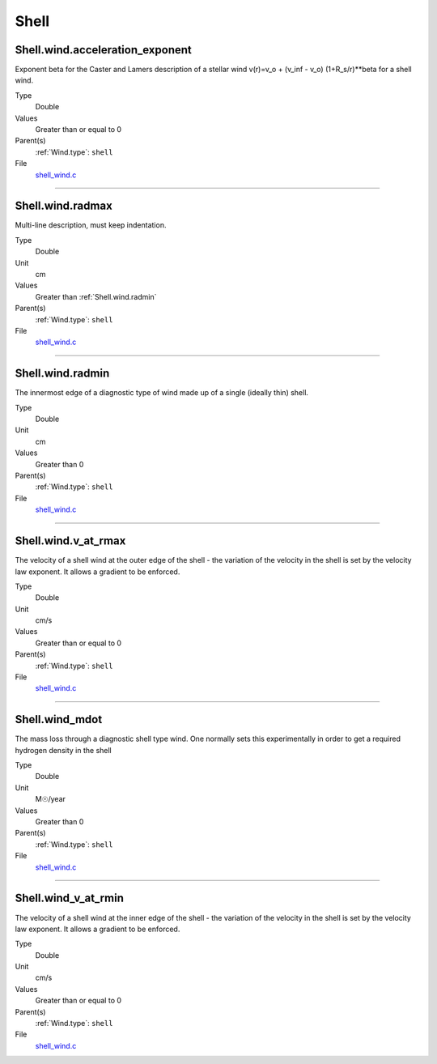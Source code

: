 #####
Shell
#####

Shell.wind.acceleration_exponent
================================
Exponent beta for the Caster and Lamers description of a stellar wind
v(r)=v_o + (v_inf - v_o) (1+R_s/r)**beta for a shell wind.

Type
  Double

Values
  Greater than or equal to 0

Parent(s)
  :ref:`Wind.type`: ``shell``


File
  `shell_wind.c <https://github.com/agnwinds/python/blob/dev/source/shell_wind.c>`_


----------------------------------------

Shell.wind.radmax
=================
Multi-line description, must keep indentation.

Type
  Double

Unit
  cm

Values
  Greater than :ref:`Shell.wind.radmin`

Parent(s)
  :ref:`Wind.type`: ``shell``


File
  `shell_wind.c <https://github.com/agnwinds/python/blob/dev/source/shell_wind.c>`_


----------------------------------------

Shell.wind.radmin
=================
The innermost edge of a diagnostic type of wind made up of a single
(ideally thin) shell.

Type
  Double

Unit
  cm

Values
  Greater than 0

Parent(s)
  :ref:`Wind.type`: ``shell``


File
  `shell_wind.c <https://github.com/agnwinds/python/blob/dev/source/shell_wind.c>`_


----------------------------------------

Shell.wind.v_at_rmax
====================
The velocity of a shell wind at the outer edge of the
shell - the variation of the velocity in the shell is
set by the velocity law exponent. It allows a gradient
to be enforced.

Type
  Double

Unit
  cm/s

Values
  Greater than or equal to 0

Parent(s)
  :ref:`Wind.type`: ``shell``


File
  `shell_wind.c <https://github.com/agnwinds/python/blob/dev/source/shell_wind.c>`_


----------------------------------------

Shell.wind_mdot
===============
The mass loss through a diagnostic shell type wind. One normally sets
this experimentally in order to get a required hydrogen density in
the shell

Type
  Double

Unit
  M☉/year

Values
  Greater than 0

Parent(s)
  :ref:`Wind.type`: ``shell``


File
  `shell_wind.c <https://github.com/agnwinds/python/blob/dev/source/shell_wind.c>`_


----------------------------------------

Shell.wind_v_at_rmin
====================
The velocity of a shell wind at the inner edge of the
shell - the variation of the velocity in the shell is
set by the velocity law exponent. It allows a gradient
to be enforced.

Type
  Double

Unit
  cm/s

Values
  Greater than or equal to 0

Parent(s)
  :ref:`Wind.type`: ``shell``


File
  `shell_wind.c <https://github.com/agnwinds/python/blob/dev/source/shell_wind.c>`_


